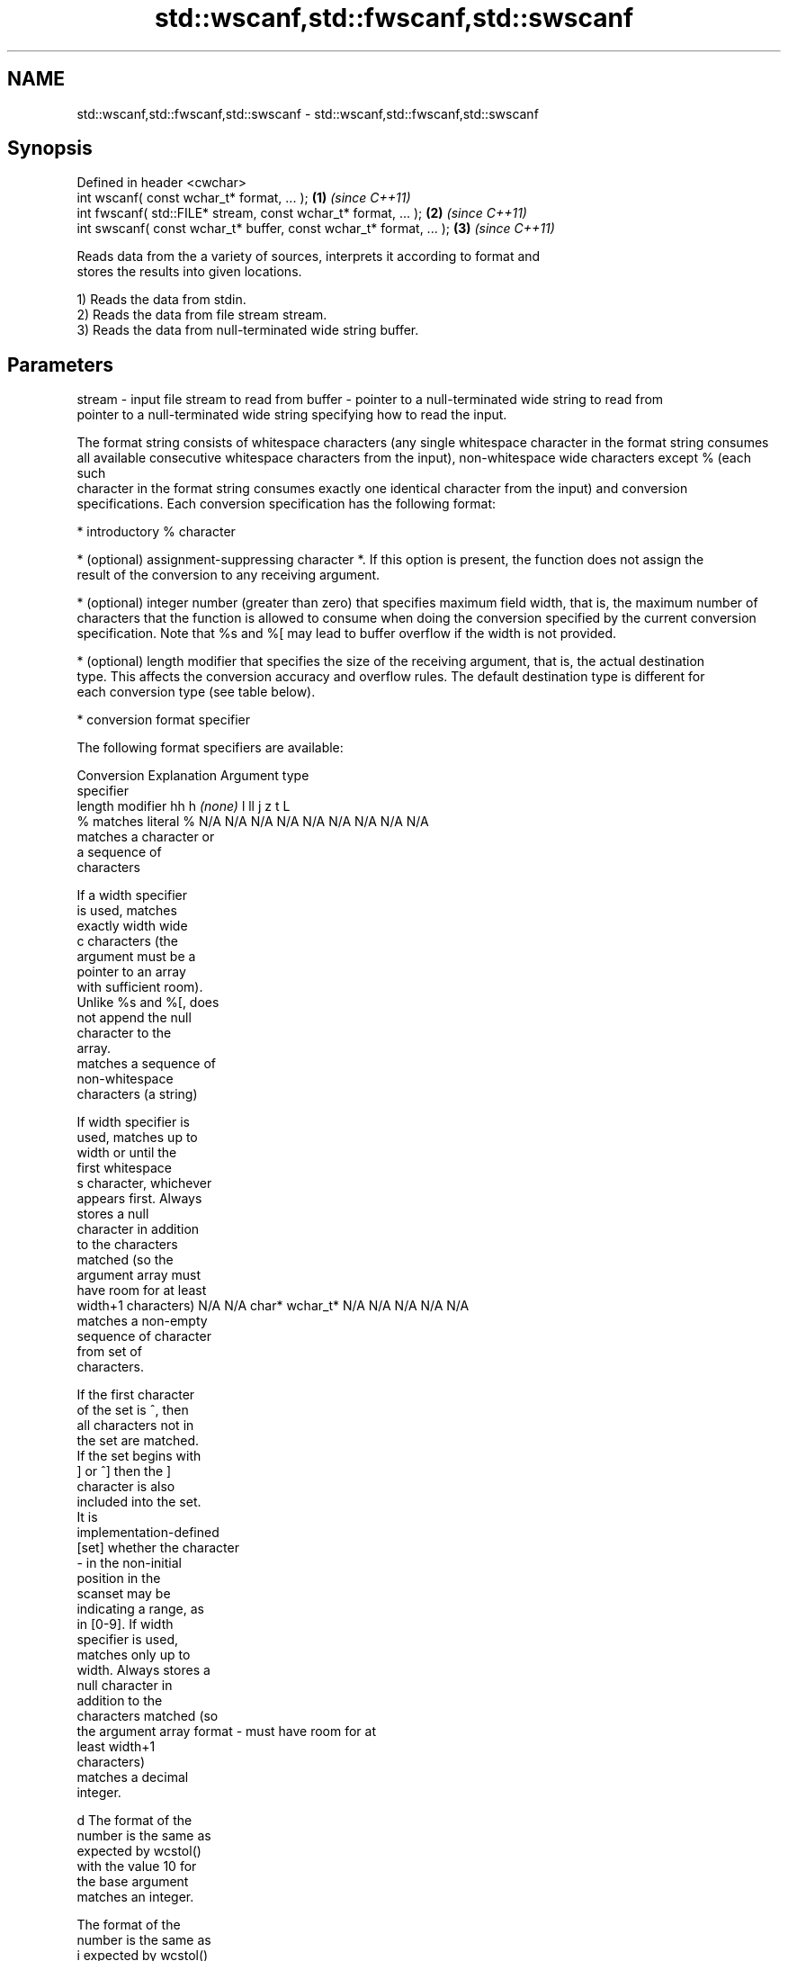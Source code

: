 .TH std::wscanf,std::fwscanf,std::swscanf 3 "Nov 25 2015" "2.1 | http://cppreference.com" "C++ Standard Libary"
.SH NAME
std::wscanf,std::fwscanf,std::swscanf \- std::wscanf,std::fwscanf,std::swscanf

.SH Synopsis
   Defined in header <cwchar>
   int wscanf( const wchar_t* format, ... );                         \fB(1)\fP \fI(since C++11)\fP
   int fwscanf( std::FILE* stream, const wchar_t* format, ... );     \fB(2)\fP \fI(since C++11)\fP
   int swscanf( const wchar_t* buffer, const wchar_t* format, ... ); \fB(3)\fP \fI(since C++11)\fP

   Reads data from the a variety of sources, interprets it according to format and
   stores the results into given locations.

   1) Reads the data from stdin.
   2) Reads the data from file stream stream.
   3) Reads the data from null-terminated wide string buffer.

.SH Parameters

stream - input file stream to read from
buffer - pointer to a null-terminated wide string to read from
         pointer to a null-terminated wide string specifying how to read the input.

         The format string consists of whitespace characters (any single whitespace character in the format string consumes
         all available consecutive whitespace characters from the input), non-whitespace wide characters except % (each such
         character in the format string consumes exactly one identical character from the input) and conversion
         specifications. Each conversion specification has the following format:

           * introductory % character

           * (optional) assignment-suppressing character *. If this option is present, the function does not assign the
             result of the conversion to any receiving argument.

           * (optional) integer number (greater than zero) that specifies maximum field width, that is, the maximum number of
             characters that the function is allowed to consume when doing the conversion specified by the current conversion
             specification. Note that %s and %[ may lead to buffer overflow if the width is not provided.

           * (optional) length modifier that specifies the size of the receiving argument, that is, the actual destination
             type. This affects the conversion accuracy and overflow rules. The default destination type is different for
             each conversion type (see table below).

           * conversion format specifier

         The following format specifiers are available:

         Conversion      Explanation                                         Argument type
         specifier
                  length modifier             hh       h      \fI(none)\fP     l        ll        j         z        t         L
             %      matches literal %      N/A      N/A      N/A      N/A      N/A      N/A        N/A     N/A        N/A
                    matches a character or
                    a sequence of
                    characters

                    If a width specifier
                    is used, matches
                    exactly width wide
             c      characters (the
                    argument must be a
                    pointer to an array
                    with sufficient room).
                    Unlike %s and %[, does
                    not append the null
                    character to the
                    array.
                    matches a sequence of
                    non-whitespace
                    characters (a string)

                    If width specifier is
                    used, matches up to
                    width or until the
                    first whitespace
             s      character, whichever
                    appears first. Always
                    stores a null
                    character in addition
                    to the characters
                    matched (so the
                    argument array must
                    have room for at least
                    width+1 characters)    N/A      N/A      char*    wchar_t* N/A      N/A        N/A     N/A        N/A
                    matches a non-empty
                    sequence of character
                    from set of
                    characters.

                    If the first character
                    of the set is ^, then
                    all characters not in
                    the set are matched.
                    If the set begins with
                    ] or ^] then the ]
                    character is also
                    included into the set.
                    It is
                    implementation-defined
           [set]    whether the character
                    - in the non-initial
                    position in the
                    scanset may be
                    indicating a range, as
                    in [0-9]. If width
                    specifier is used,
                    matches only up to
                    width. Always stores a
                    null character in
                    addition to the
                    characters matched (so
                    the argument array
format -            must have room for at
                    least width+1
                    characters)
                    matches a decimal
                    integer.

             d      The format of the
                    number is the same as
                    expected by wcstol()
                    with the value 10 for
                    the base argument
                    matches an integer.

                    The format of the
                    number is the same as
             i      expected by wcstol()
                    with the value 0 for
                    the base argument
                    (base is determined by
                    the first characters
                    parsed)
                    matches a unsigned
                    integer.

                    The format of the
                    number is the same as
             u      expected by wcstoul()
                    with the value 0 for
                    the base argument               signed                     signed
                    (base is determined by signed   short*   signed   signed   long     intmax_t*
                    the first characters   char* or or       int* or  long* or long* or or         size_t* ptrdiff_t* N/A
                    parsed)                unsigned unsigned unsigned unsigned unsigned uintmax_t*
                    matches an octal       char*    short*   int*     long*    long
                    integer.                                                   long*

             o      The format of the
                    number is the same as
                    expected by wcstoul()
                    with the value 8 for
                    the base argument
                    matches an hexadecimal
                    integer.

             x      The format of the
                    number is the same as
                    expected by wcstoul()
                    with the value 16 for
                    the base argument
                    returns the number of
                    characters read so
                    far.

                    No input is consumed.
             n      Does not increment the
                    assignment count. If
                    the specifier has
                    assignment-suppressing
                    operator defined, the
                    behavior is undefined
                    matches a
            a, A    floating-point number.
            e, E                           N/A      N/A      float*   double*  N/A      N/A        N/A     N/A        long
            f, F    The format of the                                                                                 double*
            g, G    number is the same as
                    expected by wcstof()
                    matches implementation
                    defined character
                    sequence defining a
                    pointer.
             p                             N/A      N/A      void**   N/A      N/A      N/A        N/A     N/A        N/A
                    printf family of
                    functions should
                    produce the same
                    sequence using %p
                    format specifier

         All conversion specifiers other than [, c, and n consume and discard all leading whitespace characters (determined
         as if by calling iswspace) before attempting to parse the input. These consumed characters do not count towards the
         specified maximum field width.

         If the length specifier l is not used, the conversion specifiers c, s, and [ perform wide-to-multibyte character
         conversion as if by calling wcrtomb() with an mbstate_t object initialized to zero before the first character is
         converted.

         The conversion specifiers s and [ always store the null terminator in addition to the matched characters. The size
         of the destination array must be at least one greater than the specified field width.

         The correct conversion specifications for the fixed-width integer types (int8_t, etc) are defined in the header
         <cinttypes>(C++) or <inttypes.h> (C) (although SCNdMAX, SCNuMAX, etc is synonymous with %jd, %ju, etc).
...    - receiving arguments

.SH Return value

   Number of arguments successfully read, or EOF if failure occurs before the first
   receiving argument was assigned.

.SH Example

    This section is incomplete
    Reason: no example

.SH See also

   vwscanf
   vfwscanf reads formatted wide character input from stdin, a file stream
   vswscanf or a buffer using variable argument list
   \fI(C++11)\fP  \fI(function)\fP 
   \fI(C++11)\fP
   \fI(C++11)\fP
   C documentation for
   wscanf,
   fwscanf,
   swscanf

.SH Category:

     * Todo no example
